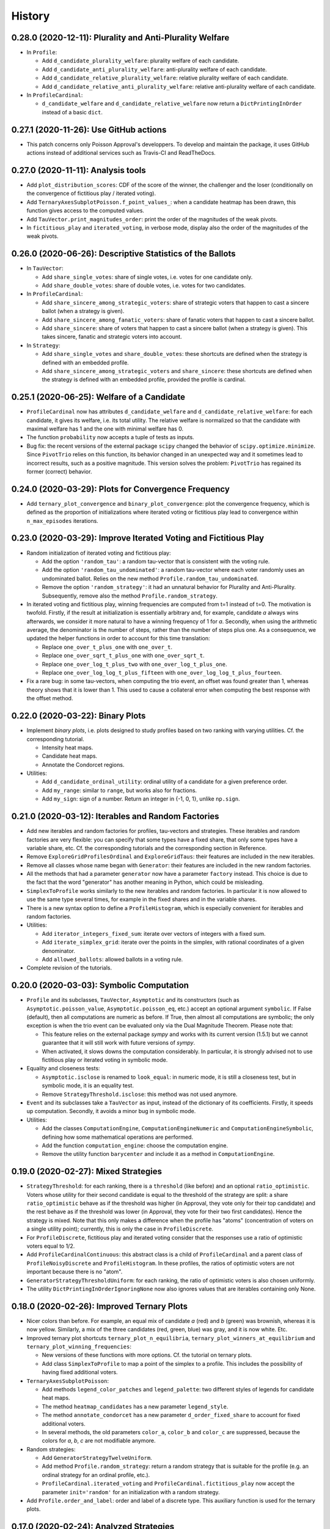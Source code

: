 =======
History
=======

---------------------------------------------------------
0.28.0 (2020-12-11): Plurality and Anti-Plurality Welfare
---------------------------------------------------------

* In ``Profile``:

  * Add ``d_candidate_plurality_welfare``: plurality welfare of each candidate.
  * Add ``d_candidate_anti_plurality_welfare``: anti-plurality welfare of each candidate.
  * Add ``d_candidate_relative_plurality_welfare``: relative plurality welfare of each candidate.
  * Add ``d_candidate_relative_anti_plurality_welfare``: relative anti-plurality welfare of each candidate.

* In ``ProfileCardinal``:

  * ``d_candidate_welfare`` and ``d_candidate_relative_welfare`` now return a ``DictPrintingInOrder`` instead of
    a basic ``dict``.

---------------------------------------
0.27.1 (2020-11-26): Use GitHub actions
---------------------------------------

* This patch concerns only Poisson Approval's developpers. To develop and maintain the package, it uses GitHub actions
  instead of additional services such as Travis-CI and ReadTheDocs.

-----------------------------------
0.27.0 (2020-11-11): Analysis tools
-----------------------------------

* Add ``plot_distribution_scores``: CDF of the score of the winner, the challenger and the loser (conditionally
  on the convergence of fictitious play / iterated voting).
* Add ``TernaryAxesSubplotPoisson.f_point_values_``: when a candidate heatmap has been drawn, this function gives
  access to the computed values.
* Add ``TauVector.print_magnitudes_order``: print the order of the magnitudes of the weak pivots.
* In ``fictitious_play`` and ``iterated_voting``, in verbose mode, display also the order of the magnitudes of
  the weak pivots.

----------------------------------------------------------
0.26.0 (2020-06-26): Descriptive Statistics of the Ballots
----------------------------------------------------------

* In ``TauVector``:

  * Add ``share_single_votes``: share of single votes, i.e. votes for one candidate only.
  * Add ``share_double_votes``: share of double votes, i.e. votes for two candidates.

* In ``ProfileCardinal``:

  * Add ``share_sincere_among_strategic_voters``: share of strategic voters that happen to cast a sincere ballot (when
    a strategy is given).
  * Add ``share_sincere_among_fanatic_voters``: share of fanatic voters that happen to cast a sincere ballot.
  * Add ``share_sincere``: share of voters that happen to cast a sincere ballot (when a strategy is given). This
    takes sincere, fanatic and strategic voters into account.

* In ``Strategy``:

  * Add ``share_single_votes`` and ``share_double_votes``: these shortcuts are defined when the strategy
    is defined with an embedded profile.
  * Add ``share_sincere_among_strategic_voters`` and ``share_sincere``: these shortcuts are defined when the strategy
    is defined with an embedded profile, provided the profile is cardinal.

-------------------------------------------
0.25.1 (2020-06-25): Welfare of a Candidate
-------------------------------------------

* ``ProfileCardinal`` now has attributes ``d_candidate_welfare`` and ``d_candidate_relative_welfare``: for each
  candidate, it gives its welfare, i.e. its total utility. The relative welfare is normalized so that the candidate
  with maximal welfare has 1 and the one with minimal welfare has 0.
* The function ``probability`` now accepts a tuple of tests as inputs.
* Bug fix: the recent versions of the external package ``scipy`` changed the behavior of ``scipy.optimize.minimize``.
  Since ``PivotTrio`` relies on this function, its behavior changed in an unexpected way and it sometimes lead to
  incorrect results, such as a positive magnitude. This version solves the problem: ``PivotTrio`` has regained its
  former (correct) behavior.

----------------------------------------------------
0.24.0 (2020-03-29): Plots for Convergence Frequency
----------------------------------------------------

* Add ``ternary_plot_convergence`` and ``binary_plot_convergence``: plot the convergence frequency, which is defined
  as the proportion of initializations where iterated voting or fictitious play lead to convergence within
  ``n_max_episodes`` iterations.

----------------------------------------------------------------
0.23.0 (2020-03-29): Improve Iterated Voting and Fictitious Play
----------------------------------------------------------------

* Random initialization of iterated voting and fictitious play:

  * Add the option ``'random_tau'``: a random tau-vector that is consistent with the voting rule.
  * Add the option ``'random_tau_undominated'``: a random tau-vector where each voter randomly uses an undominated
    ballot. Relies on the new method ``Profile.random_tau_undominated``.
  * Remove the option ``'random_strategy'``: it had an unnatural behavior for Plurality and Anti-Plurality.
    Subsequently, remove also the method ``Profile.random_strategy``.

* In iterated voting and fictitious play, winning frequencies are computed from t=1 instead of t=0. The motivation is
  twofold. Firstly, if the result at initialization is essentially arbitrary and, for example, candidate `a` always
  wins afterwards, we consider it more natural to have a winning frequency of 1 for `a`. Secondly, when using the
  arithmetic average, the denominator is the number of steps, rather than the number of steps plus one. As a
  consequence, we updated the helper functions in order to account for this time translation:

  * Replace ``one_over_t_plus_one`` with ``one_over_t``.
  * Replace ``one_over_sqrt_t_plus_one`` with ``one_over_sqrt_t``.
  * Replace ``one_over_log_t_plus_two`` with ``one_over_log_t_plus_one``.
  * Replace ``one_over_log_log_t_plus_fifteen`` with ``one_over_log_log_t_plus_fourteen``.

* Fix a rare bug: in some tau-vectors, when computing the trio event, an offset was found greater than 1, whereas theory
  shows that it is lower than 1. This used to cause a collateral error when computing the best response with the
  offset method.

---------------------------------
0.22.0 (2020-03-22): Binary Plots
---------------------------------

* Implement *binary plots*, i.e. plots designed to study profiles based on two ranking with varying utilities. Cf. the
  corresponding tutorial.

  * Intensity heat maps.
  * Candidate heat maps.
  * Annotate the Condorcet regions.

* Utilities:

  * Add ``d_candidate_ordinal_utility``: ordinal utility of a candidate for a given preference order.
  * Add ``my_range``: similar to ``range``, but works also for fractions.
  * Add ``my_sign``: sign of a number. Return an integer in {-1, 0, 1}, unlike ``np.sign``.

---------------------------------------------------
0.21.0 (2020-03-12): Iterables and Random Factories
---------------------------------------------------

* Add new iterables and random factories for profiles, tau-vectors and strategies. These iterables and random factories
  are very flexible: you can specify that some types have a fixed share, that only some types have a variable share,
  etc. Cf. the corresponding tutorials and the corresponding section in Reference.
* Remove ``ExploreGridProfilesOrdinal`` and ``ExploreGridTaus``: their features are included in the new iterables.
* Remove all classes whose name began with ``Generator``: their features are included in the new random factories.
* All the methods that had a parameter ``generator`` now have a parameter ``factory`` instead. This choice is due to
  the fact that the word "generator" has another meaning in Python, which could be misleading.
* ``SimplexToProfile`` works similarly to the new iterables and random factories. In particular it is now allowed to
  use the same type several times, for example in the fixed shares and in the variable shares.
* There is a new syntax option to define a ``ProfileHistogram``, which is especially convenient for
  iterables and random factories.
* Utilities:

  * Add ``iterator_integers_fixed_sum``: iterate over vectors of integers with a fixed sum.
  * Add ``iterate_simplex_grid``: iterate over the points in the simplex, with rational coordinates of a given
    denominator.
  * Add ``allowed_ballots``: allowed ballots in a voting rule.

* Complete revision of the tutorials.

-----------------------------------------
0.20.0 (2020-03-03): Symbolic Computation
-----------------------------------------

* ``Profile`` and its subclasses, ``TauVector``, ``Asymptotic`` and its constructors (such as
  ``Asymptotic.poisson_value``, ``Asymptotic.poisson_eq``, etc.) accept an optional argument ``symbolic``. If False
  (default), then all computations are numeric as before. If True, then almost all computations are symbolic; the
  only exception is when the trio event can be evaluated only via the Dual Magnitude Theorem. Please note that:

  * This feature relies on the external package `sympy` and works with its current version (1.5.1) but we cannot
    guarantee that it will still work with future versions of `sympy`.
  * When activated, it slows downs the computation considerably. In particular, it is strongly advised not to use
    fictitious play or iterated voting in symbolic mode.

* Equality and closeness tests:

  * ``Asymptotic.isclose`` is renamed to ``look_equal``: in numeric mode, it is still a closeness test, but in
    symbolic mode, it is an equality test.
  * Remove ``StrategyThreshold.isclose``: this method was not used anymore.

* ``Event`` and its subclasses take a ``TauVector`` as input, instead of the dictionary of its coefficients. Firstly, it
  speeds up computation. Secondly, it avoids a minor bug in symbolic mode.

* Utilities:

  * Add the classes ``ComputationEngine``, ``ComputationEngineNumeric`` and ``ComputationEngineSymbolic``, defining
    how some mathematical operations are performed.
  * Add the function ``computation_engine``: choose the computation engine.
  * Remove the utility function ``barycenter`` and include it as a method in ``ComputationEngine``.

-------------------------------------
0.19.0 (2020-02-27): Mixed Strategies
-------------------------------------

* ``StrategyThreshold``: for each ranking, there is a ``threshold`` (like before) and an optional ``ratio_optimistic``.
  Voters whose utility for their second candidate is equal to the threshold of the strategy are split: a share
  ``ratio_optimistic`` behave as if the threshold was higher (in Approval, they vote only for their top candidate)
  and the rest behave as if the threshold was lower (in Approval, they vote for their two first candidates). Hence the
  strategy is mixed. Note that this only makes a difference when the profile has "atoms" (concentration of voters on a
  single utility point); currently, this is only the case in ``ProfileDiscrete``.
* For ``ProfileDiscrete``, fictitious play and iterated voting consider that the responses use a ratio of optimistic
  voters equal to 1/2.
* Add ``ProfileCardinalContinuous``: this abstract class is a child of ``ProfileCardinal`` and a parent class
  of ``ProfileNoisyDiscrete`` and ``ProfileHistogram``. In these profiles, the ratios of optimistic voters are not
  important because there is no "atom".
* ``GeneratorStrategyThresholdUniform``: for each ranking, the ratio of optimistic voters is also chosen uniformly.
* The utility ``DictPrintingInOrderIgnoringNone`` now also ignores values that are iterables containing only None.

-------------------------------------------
0.18.0 (2020-02-26): Improved Ternary Plots
-------------------------------------------

* Nicer colors than before. For example, an equal mix of candidate `a` (red) and `b` (green) was brownish, whereas it
  is now yellow. Similarly, a mix of the three candidates (red, green, blue) was gray, and it is now white. Etc.
* Improved ternary plot shortcuts ``ternary_plot_n_equilibria``, ``ternary_plot_winners_at_equilibrium`` and
  ``ternary_plot_winning_frequencies``:

  * New versions of these functions with more options. Cf. the tutorial on ternary plots.
  * Add class ``SimplexToProfile`` to map a point of the simplex to a profile. This includes the possibility of
    having fixed additional voters.

* ``TernaryAxesSubplotPoisson``:

  * Add methods ``legend_color_patches`` and ``legend_palette``: two different styles of legends for candidate
    heat maps.
  * The method ``heatmap_candidates`` has a new parameter ``legend_style``.
  * The method ``annotate_condorcet`` has a new parameter ``d_order_fixed_share`` to account for fixed additional
    voters.
  * In several methods, the old parameters ``color_a``, ``color_b`` and ``color_c`` are suppressed, because
    the colors for `a`, `b`, `c` are not modifiable anymore.

* Random strategies:

  * Add ``GeneratorStrategyTwelveUniform``.
  * Add method ``Profile.random_strategy``: return a random strategy that is suitable for the profile (e.g. an ordinal
    strategy for an ordinal profile, etc.).
  * ``ProfileCardinal.iterated_voting`` and ``ProfileCardinal.fictitious_play`` now accept the parameter
    ``init='random'`` for an initialization with a random strategy.

* Add ``Profile.order_and_label``: order and label of a discrete type. This auxiliary function is used for the ternary
  plots.

----------------------------------------
0.17.0 (2020-02-24): Analyzed Strategies
----------------------------------------

* ``Profile`` and its subclasses:

  * The method ``analyzed_strategies`` now inputs an iterator of strategies: it perform an analysis on all the
    strategies given by this iterator.
  * Add pre-defined iterators of strategies:

    * ``strategies_ordinal`` is defined for any profile.
    * ``strategies_pure`` is defined for any discrete profile, such as ``ProfileDiscrete`` or ``ProfileTwelve``.
    * ``strategies_group`` is defined for any profile where a reasonable notion of "group" is defined, such as
      ``ProfileNoisyDiscrete`` or ``ProfileHistogram``.

  * Add the attributes ``analyzed_strategies_ordinal``, ``analyzed_strategies_pure``, ``analyzed_strategies_group``.
    Not only do they provide shortcuts combining ``analyzed_strategies`` with the relevant iterator, but they also have
    the added value of being cached properties: if the user accesses the same attribute several times, it is only
    computed once.

  * Remove the attribute ``winners_at_equilibrium``. Instead, the corresponding attribute is added to the class
    ``AnalyzedStrategies``. This gives more flexibility because it is defined for any ``AnalyzedStrategies`` object.

* The consequences on ternary plots are temporary and are likely to change in the near future, with a new release
  focusing on improved ternary plots.

  * ``ternary_plot_winners_at_equilibrium`` becomes ``ternary_plot_winners_at_equilibrium_ordinal``.
  * ``ternary_plot_n_bloc_equilibria`` becomes ``ternary_plot_n_equilibria_ordinal``.

* ``Strategy.deepcopy_with_attached_profile`` now also copies the voting rule of the given profile.

-------------------------------------------------------------------------
0.16.1 (2020-02-24): More Flexible Initialization of ProfileNoisyDiscrete
-------------------------------------------------------------------------

* ``ProfileNoisyDiscrete``: add a parameter ``noise`` that enables not to mention explicitly the value of the noise for
  each group of voters. This is especially convenient in the quite common case where all groups of voters have the
  same noise.

-----------------------------------------
0.16.0 (2020-02-22): ProfileNoisyDiscrete
-----------------------------------------

* Add ``ProfileNoisyDiscrete``: a profile with a discrete distribution of voters, with noise.

--------------------------------
0.15.0 (2020-02-20): Weak Orders
--------------------------------

* Implement weak orders:

  * ``Profile`` now has attributes ``d_weak_order_share``, ``support_in_weak_orders``, ``contains_weak_orders``,
    ``contains_rankings``, ``d_ballot_weak_voters_sincere``, ``d_ballot_weak_voters_fanatic``.
  * Subclasses of Profile have a parameter ``d_weak_order_share``.
  * Remove methods ``ProfileOrdinal.support`` and ``ProfileOrdinal.is_generic``: with the presence of weak orders,
    their names had become misleading, whereas ``support_in_rankings`` and ``is_generic_in_ranking`` is non-ambiguous.
  * ``TernaryAxesSubplotPoisson.annotate_condorcet`` now also works with weak orders. However, it may not work on
    all distributions because it relies on the external package `shapely`. If there are only rankings, it should still
    work anyway.
  * Add utilities ``is_weak_order``, ``is_lover``, ``is_hater``, ``sort_weak_order``.

* Add shortcut functions for some common ternary plots:

  * ``ternary_plot_n_bloc_equilibria``: number of bloc equilibria.
  * ``ternary_plot_winners_at_equilibrium``: winners at equilibrium.
  * ``ternary_plot_winning_frequencies``: winning frequencies in fictitious play.

* Methods ``ProfileCardinal.iterated_voting`` and ``ProfileCardinal.fictitious_play`` have a new parameter
  ``winning_frequency_update_ratio``, indicating how the winning frequencies are computed in case of non-convergence.
  Note however that in case of convergence to a periodical orbit (for iterated voting), it remains the arithmetic
  average anyway.

* Add utility ``my_division``: division of two numbers, trying to be exact if it is reasonable.

---------------------------------------------------------------------------------
0.14.0 (2020-02-16): Flexible Initialization of Iterated Voting / Fictitious Play
---------------------------------------------------------------------------------

* Instead of a parameter ``strategy_ini``, the methods ``ProfileCardinal.iterated_voting`` and
  ``ProfileCardinal.fictitious_play`` now have a parameter ``init`` that can be either a strategy (like before), or a
  tau-vector, or a string ``'sincere'`` or ``'fanatic'``.

----------------------------------
0.13.0 (2020-02-16): Ternary Plots
----------------------------------

* Draw plots on the simplex where points have 3 coordinates summing to 1. Cf. the corresponding tutorial.

  * Intensity heat maps.
  * Candidate heat maps.
  * Annotate the Condorcet regions.

* Add ``Profile.winners_at_equilibrium``: for the classes of profile that have a method ``analyzed_strategies``,
  give the set of winners at equilibrium.

-----------------------------------------------------------------
0.12.0 (2020-02-09): GeneratorProfileHistogramSinglePeakedUniform
-----------------------------------------------------------------

* Add ``GeneratorProfileHistogramSinglePeakedUniform``: a generator of single-peaked histogram-profiles following
  the uniform distribution.
* Add examples of functions to be used as update ratios for ``ProfileCardinal.fictitious_play``:
  ``one_over_t_plus_one``, ``one_over_sqrt_t_plus_one``, ``one_over_log_t_plus_two``,
  ``one_over_log_log_t_plus_fifteen``.

-----------------------------------------------------------------------------
0.11.0 (2020-02-09): Winning frequencies in iterated voting / fictitious play
-----------------------------------------------------------------------------

* ``ProfileCardinal.iterated_voting`` and ``ProfileCardinal.fictitious_play`` now also output the winning frequency of
  each candidate (limit frequency in case of convergence, frequency over the history otherwise).
* New utilities:

  * Add ``candidates_to_d_candidate_probability``: convert a set of candidates to a dictionary of probabilities (random
    tie-break)
  * Add ``candidates_to_probabilities``: convert a set of candidates to an array of probabilities (random tie-break).
  * Add ``array_to_d_candidate_value``: convert an array to a dictionary of candidates and values.
  * Add ``d_candidate_value_to_array``: convert a dictionary of candidates and values to an array.

--------------------------------------------------------
0.10.0 (2020-02-09): ProfileDiscrete.analyzed_strategies
--------------------------------------------------------

* Implement ``ProfileDiscrete.analyzed_strategies``: exhaustive analysis of all pure strategies of the profile.

------------------------------------------------
0.9.0 (2020-02-09): Plurality and Anti-plurality
------------------------------------------------

* Implement Plurality and Anti-plurality (cf. the corresponding tutorial).
* Python 3.5 is not officially supported anymore. However, in practice, the package should still essentially work with
  Python 3.5, the only notable difference being the order in which the dictionaries are printed.
* New utilities:

  * Add ``ballot_two``: ballot for the second candidate of a ranking (used for Plurality).
  * Add ``ballot_one_three``: ballot against the second candidate of a ranking (used for Anti-plurality).
  * Add ``ballot_low_u`` and ``ballot_high_u``: the ballot chosen by the voters who have a low (resp. high) utility
    for their middle candidate, depending on the voting rule.
  * Add ``product_dict``: Cartesian product for a dictionary of iterables.
  * Add ``DictPrintingInOrderIgnoringNone``: dictionary that prints in the order of the keys, ignoring value None.
  * In the ``UtilCache`` module, add ``property_deleting_cache``: define a property that deletes the cache when set or
    deleted. This is used for parameters like ``ratio_sincere``, ``voting_rule``, etc.

-----------------------------------------------------------------
0.8.1 (2020-02-04): Better Handling of Edge Cases in BestResponse
-----------------------------------------------------------------

* ``BestResponse``: the focus of this release is to correct rare bugs that used to happen when some offsets are very
  close to 1.

  * API change: ``BestResponse`` now takes as parameters the tau-vector and the ranking, instead of all the events
    that are used for the computation.
  * Exchanged the justifications ``'Easy vs difficult pivot'`` and ``'Difficult vs easy pivot'`` (their usages
    were switched, even if the result itself was correct).
  * Use the asymptotic method only when there are two consecutive zeros in the "compass diagram" of the tau-vector
    (instead of: whenever it gives a result). The motivation is that the asymptotic method may rely on events that rely
    more on numerical approximation than the limit pivot theorem approach.
  * To determine whether pivots are easy or difficult, we rely on expected scores in the duo events, instead of the
    pseudo-offsets of the trio. The motivation is that in some cases, the trio is computed with a numerical optimizer
    that relies more on numerical approximation than the duo events, which use only basic operations like addition,
    multiplication, etc. In the rare cases where the two methods differ, the latter is thus more reliable.
  * Add a sub-algorithm of the "Offset method", called "Offset method with trio
    approximation correction". This is used in some rare cases where both pivots are difficult, but the numeric
    approximations of the trio event lead to an offset that is equal or even slightly greater than 1 (which is abnormal
    and leads to infinite geometric sums). In those cases, we now consider that the offset is lower and infinitely close
    to 1.
  * Corrected a bug in the asymptotic method that could happen when the two personalized pivots had very close
    magnitudes. This uses the correction of ``Asymptotic.limit`` mentioned below.

* ``TauVector``: added the attribute ``has_two_consecutive_zeros``.

* ``Event``: now computes the pseudo-offsets, e.g. ``psi_a``, ``psi_ab``, etc.

* ``Asymptotic``: handles some edge cases more nicely.

  * ``__str__`` displays a coefficient as 0, 1 or -1 only if it is equal to that value. Close is not enough.
  * ``limit`` does not use closeness to 0. It is not its role to decide what coefficients are negligible in the context.
    Only operations like multiplication are allowed to use closeness: for example, if ``mu_1`` and ``- mu_2`` are
    relatively close, the multiplication operator is allowed to decide that ``mu_1 + mu_2`` is equal to 0.
  * In multiplication, when the two magnitudes are close, the resulting magnitude is now always equal to the maximum.
    The same applies for the resulting `nu` when the `nu`'s are also equal.

* ``cached_property``: corrected a bug. In the case of nested cached properties, the inner one was sometimes not
  recorded in cache. It did not lead to incorrect results but slowed down the program.

----------------------------------
0.8.0 (2020-01-30): Fanatic voters
----------------------------------

* Implement the notion of fanatic voting, a variant of sincere voting: a given ratio of voters vote for their top
  candidate only. This is implemented for all subclasses of ``Profile``.
* The utility ``barycenter`` now accepts iterables.
* Corrected bug: ``Profile.standardized_version`` now takes into account the auxiliary parameters like
  ``ratio_sincere``, ``well_informed_voters``, etc.

-----------------------------------
0.7.0 (2020-01-30): ProfileDiscrete
-----------------------------------

* Add ``ProfileDiscrete``: a profile with a discrete distribution of voters.
* Subclasses of ``Profile``: better handling of the additional parameters like ``well_informed_voters`` or
  ``ratio_sincere``. In the conversions to string (``str`` or ``repr``), they are now mentioned. They are also used in
  the equality tests between two profiles.

-----------------------------------
0.6.0 (2020-01-29): Fictitious Play
-----------------------------------

* Implement ``ProfileCardinal.fictitious_play``, where the update ratios of the perceived tau-vector and the actual
  tau-vector can be functions of the time. It is also faster that ``ProfileCardinal.iterated_voting``, but can
  not detect cycles (only convergence).
* ``ProfileCardinal.iterated_voting_taus`` is renamed to ``ProfileCardinal.iterated_voting``. It has been generalized
  by implementing a notion of perceived tau-vector, like for ``ProfileCardinal.fictitious_play``. The syntax has been
  modified in consequence.
* ``ProfileCardinal.iterated_voting_strategies`` is deprecated and suppressed.
* Iterated voting and fictitious play do not need a ``StrategyThreshold`` as initial strategy, but any strategy that is
  consistent with the profile subclass. For example, with ``ProfileTwelve``, you can use a ``StrategyTwelve``.
* ``Strategy.profile`` is now a property that can be reassigned after the creation of the object.
* Add ``Strategy.deepcopy_with_attached_profile``: make a deep copy and attach a given profile.
* Add the utility ``to_callable``: convert an object to a callable (making it a constant function if it is not
  callable already).

----------------------------------------------------------
0.5.1 (2020-01-18): Configure Codecov and Improve Coverage
----------------------------------------------------------

* Configure Codecov.
* Reach 100% coverage for this version.

----------------------------------------------------------------------------
0.5.0 (2020-01-11): Sincere Voting and Progressive Update in Iterated Voting
----------------------------------------------------------------------------

* In iterated voting, implement the possibility to move only *progressively* towards the best response:

  * Add ``ProfileCardinal.iterated_voting_taus``: at each iteration, a given ratio of voters update their ballot.
  * Replace the former method ``ProfileCardinal.iterated_voting`` by ``ProfileCardinal.iterated_voting_strategies``:
    as in former versions, at each iteration, the threshold utility of each ranking's strategy is moved in the
    direction of the best response's threshold utility. The method now returns a cycle of tau-vectors and the
    corresponding cycle of best response strategies, in order to be consistent with
    ``ProfileCardinal.iterated_voting_taus``.
  * Add the utility ``barycenter``: compute a barycenter while respecting the type of one input if the other input has
    weight 0.
  * Accelerate the algorithm used in iterated voting.

* In ``ProfileCardinal``, add the possibility of partial sincere voting:

  * Add parameter ``ratio_sincere``: ratio of sincere voters.
  * Add property ``tau_sincere``: the tau-vector if all voters vote sincerely.
  * The former method ``tau`` is renamed ``tau_strategic``: the tau_vector if all voters vote strategically.
  * The new method ``tau`` takes both sincere and strategic voting into account.
  * The method ``is_equilibrium`` has a new implementation to take this feature into account.

* Add ``TauVector.isclose``: whether the tau-vector is close to another tau-vector (in the sense of
  ``math.isclose``). This method is used by the new version of ``ProfileCardinal.is_equilibrium``.

* Add ``Profile.best_responses_to_strategy``: convert a dictionary of best responses to a ``StrategyThreshold`` that
  mentions only the rankings that are present in the profile.

* In random generators of profiles (``GeneratorProfileOrdinalUniform``, ``GeneratorProfileOrdinalGridUniform``,
  ``GeneratorProfileOrdinalVariations``, ``GeneratorProfileHistogramUniform``): instead of having explicit arguments
  like ``well_informed_voters`` or ``ratio_sincere``, there are ``**kwargs`` that are directly passed to the
  ``__init__`` of the relevant Profile subclass.

* Update the tutorials with these new features.

----------------------------------------------
0.4.0 (2020-01-08): Add ``image_distribution``
----------------------------------------------

* Add ``image_distribution``: estimate the distribution of ``f(something)`` for a random ``something``.
* Update the tutorial on mass simulations with this new feature.

-----------------------------------------
0.3.0 (2020-01-08): New Random Generators
-----------------------------------------

* Add new random generators:

  * ``GeneratorExamples``: run another generator until the generated object meets a given test.
  * ``GeneratorStrategyOrdinalUniform``: draw a StrategyOrdinal uniformly.
  * ``GeneratorProfileOrdinalGridUniform``: draw a ProfileOrdinal uniformly on a grid of rational numbers.
  * ``GeneratorTauVectorGridUniform``: draw a TauVector uniformly on a grid of rational numbers.

* Utilities:

  * Add ``rand_integers_fixed_sum``: draw an array of integers with a given sum.
  * Add ``rand_simplex_grid``: draw a random point in the simplex, with rational coordinates of a given denominator.
  * Update ``probability``: allow for a tuple of generators.

* Tutorials:

  * Add a tutorial on asymptotic developments.
  * Update the tutorial on mass simulations with the new features.

------------------------------------------
0.2.1 (2020-01-05): Fix Deployment on PyPI
------------------------------------------

* Relaunch deployment.

--------------------------------------------------------------
0.2.0 (2020-01-05): Add Tutorials + Various Minor Improvements
--------------------------------------------------------------

* Add ``GeneratorProfileStrategyThreshold``.
* Add ``ProfileHistogram.plot_cdf``.
* Modify ``masks_distribution``: remove the trailing zeros. This has the same impact on
  ``ProfileOrdinal.distribution_equilibria``.
* Modify ``NiceStatsProfileOrdinal.plot_cutoff``: center the textual indications.
* Replace all notations ``r`` with ``profile`` and ``sigma`` with ``strategy``.
* Add tutorials.

-----------------------------------------------------------------
0.1.1 (2019-12-24): Convert all the Documentation to NumPy Format
-----------------------------------------------------------------

* Convert all the documentation to NumPy format, making it more readable in plain text.

-----------------------------------------
0.1.0 (2019-12-20): First release on PyPI
-----------------------------------------

* First release on PyPI.
* Implement only the case of 3 candidates.
* Deal with ordinal or cardinal profiles.
* Compute the asymptotic developments of the probability of pivot events when the number of players tends to infinity.
* Compute the best response to a given tau-vector.
* Explore automatically a grid of ordinal profiles or a grid of tau-vectors.
* Perform Monte-Carlo experiments on profiles or tau-vectors.
